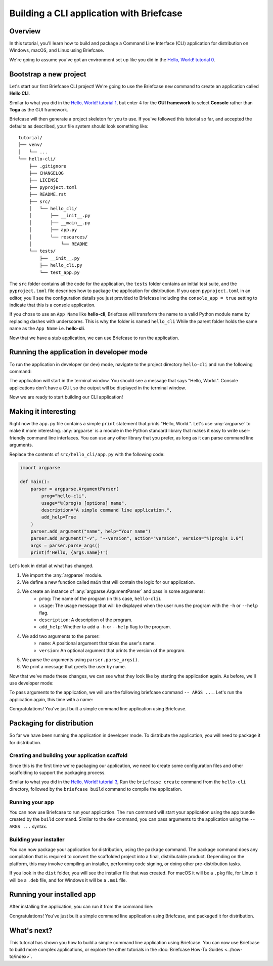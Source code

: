 ==========================================
Building a CLI application with Briefcase
==========================================

Overview
--------

In this tutorial, you'll learn how to build and package a Command Line Interface
(CLI) application for distribution on Windows, macOS, and Linux using Briefcase.

We're going to assume you've got an environment set up like you did in the
`Hello, World! tutorial 0 <https://docs.beeware.org/en/latest/tutorial/tutorial-0.html>`_.

Bootstrap a new project
------------------------

Let's start our first Briefcase CLI project! We're going to use the Briefcase
``new`` command to create an application called **Hello CLI**.

Similar to what you did in the
`Hello, World! tutorial 1 <https://docs.beeware.org/en/latest/tutorial/tutorial-1.html>`_,
but enter ``4`` for the **GUI framework** to select **Console** rather than **Toga**
as the GUI framework.

Briefcase will then generate a project skeleton for you to use.
If you've followed this tutorial so far, and accepted the defaults as described,
your file system should look something like::

    tutorial/
    ├── venv/
    │   └── ...
    └── hello-cli/
        ├── .gitignore
        ├── CHANGELOG
        ├── LICENSE
        ├── pyproject.toml
        ├── README.rst
        ├── src/
        │   └── hello_cli/
        │       ├── __init__.py
        │       ├── __main__.py
        │       ├── app.py
        │       └── resources/
        │           └── README
        └── tests/
            ├── __init__.py
            ├── hello_cli.py
            └── test_app.py

The ``src`` folder contains all the code for the application, the
``tests`` folder contains an initial test suite, and the ``pyproject.toml`` file
describes how to package the application for distribution. If you open
``pyproject.toml`` in an editor, you'll see the configuration details you just
provided to Briefcase including the ``console_app = true`` setting to indicate
that this is a console application.

If you chose to use an ``App Name`` like **hello-cli**, Briefcase will transform
the name to a valid Python module name by replacing dashes with underscores.
This is why the folder is named ``hello_cli`` While the parent folder holds the
same name as the ``App Name`` i.e. **hello-cli**.

Now that we have a stub application, we can use Briefcase to run the
application.

Running the application in developer mode
------------------------------------------

To run the application in developer (or ``dev``) mode, navigate to the project
directory ``hello-cli`` and run the following command:

.. tabs::

  .. group-tab:: macOS

    .. code-block:: console

      (venv) $ cd hello-cli
      (venv) $ briefcase dev

      [hello-cli] Installing requirements...
      ...

      [hello-cli] Starting in dev mode...
      ===========================================================================
      Hello, World.

  .. group-tab:: Linux

    .. code-block:: console

      (venv) $ cd hello-cli
      (venv) $ briefcase dev

      [hello-cli] Installing requirements...
      ...

      [hello-cli] Starting in dev mode...
      ===========================================================================
      Hello, World.

  .. group-tab:: Windows

    .. code-block:: doscon

      (venv) C:\...>cd hello-cli
      (venv) C:\...>briefcase dev

      [hello-cli] Installing requirements...
      ...

      [hello-cli] Starting in dev mode...
      ===========================================================================
      Hello, World.

The application will start in the terminal window. You should see a message
that says "Hello, World.". Console applications don't have a GUI, so the
output will be displayed in the terminal window.

Now we are ready to start building our CLI application!

Making it interesting
----------------------

Right now the ``app.py`` file contains a simple ``print`` statement that
prints "Hello, World.". Let's use :any:`argparse` to make it more interesting.
:any:`argparse` is a module in the Python standard library that makes it easy
to write user-friendly command line interfaces. You can use any other library
that you prefer, as long as it can parse command line arguments.

Replace the contents of ``src/hello_cli/app.py`` with the following code:

.. code-block:: python

    import argparse

    def main():
        parser = argparse.ArgumentParser(
            prog="hello-cli",
            usage="%(prog)s [options] name",
            description="A simple command line application.",
            add_help=True
        )
        parser.add_argument("name", help="Your name")
        parser.add_argument("-v", "--version", action="version", version="%(prog)s 1.0")
        args = parser.parse_args()
        print(f'Hello, {args.name}!')

Let's look in detail at what has changed.

1. We import the :any:`argparse` module.
2. We define a new function called ``main`` that will contain the logic for
   our application.
3. We create an instance of :any:`argparse.ArgumentParser` and pass in some arguments:
    * ``prog``: The name of the program (in this case, ``hello-cli``).
    * ``usage``: The usage message that will be displayed when the user runs
      the program with the ``-h`` or ``--help`` flag.
    * ``description``: A description of the program.
    * ``add_help``: Whether to add a ``-h`` or ``--help`` flag to the program.
4. We add two arguments to the parser:
    * ``name``: A positional argument that takes the user's name.
    * ``version``: An optional argument that prints the version of the program.
5. We parse the arguments using ``parser.parse_args()``.
6. We print a message that greets the user by name.

Now that we've made these changes, we can see what they look like by starting
the application again. As before, we'll use developer mode:

.. tabs::

  .. group-tab:: macOS

    .. code-block:: console

      (venv) $ briefcase dev

      [hello-cli] Starting in dev mode...
      ===========================================================================
      usage: hello-cli [options] name
      hello-cli: error: the following arguments are required: name

  .. group-tab:: Linux

    .. code-block:: console

      (venv) $ briefcase dev

      [hello-cli] Starting in dev mode...
      ===========================================================================
      usage: hello-cli [options] name
      hello-cli: error: the following arguments are required: name

  .. group-tab:: Windows

    .. code-block:: doscon

      (venv) C:\...>briefcase dev

      [hello-cli] Starting in dev mode...
      ===========================================================================
      usage: hello-cli [options] name
      hello-cli: error: the following arguments are required: name

To pass arguments to the application, we will use the following briefcase
command ``-- ARGS ...``. Let's run the application again, this time with a name:

.. tabs::

  .. group-tab:: macOS

    .. code-block:: console

      (venv) $ briefcase dev -- John

      [hello-cli] Starting in dev mode...
      ===========================================================================
      Hello, John!

  .. group-tab:: Linux

    .. code-block:: console

      (venv) $ briefcase dev -- John

      [hello-cli] Starting in dev mode...
      ===========================================================================
      Hello, John!

  .. group-tab:: Windows

    .. code-block:: doscon

      (venv) C:\...>briefcase dev -- John

      [hello-cli] Starting in dev mode...
      ===========================================================================
      Hello, John!

Congratulations! You've just built a simple command line application using
Briefcase.

Packaging for distribution
--------------------------

So far we have been running the application in developer mode.
To distribute the application, you will need to package it for distribution.

Creating and building your application scaffold
~~~~~~~~~~~~~~~~~~~~~~~~~~~~~~~~~~~~~~~~~~~~~~~

Since this is the first time we're packaging our application, we need to create
some configuration files and other scaffolding to support the packaging process.

Similar to what you did in the
`Hello, World! tutorial 3 <https://docs.beeware.org/en/latest/tutorial/tutorial-3.html>`_,
Run the ``briefcase create`` command from the ``hello-cli`` directory, followed by the
``briefcase build`` command to compile the application.

Running your app
~~~~~~~~~~~~~~~~

You can now use Briefcase to run your application. The ``run`` command will
start your application using the app bundle created by the ``build`` command.
Similar to the ``dev`` command, you can pass arguments to the application using
the ``-- ARGS ...`` syntax.

.. tabs::

  .. group-tab:: macOS

    .. code-block:: console

      (venv) $ briefcase run -- John

      [hello-cli] Starting app...
      ===========================================================================
      Hello, John!

  .. group-tab:: Linux

    .. code-block:: console

      (venv) $ briefcase run -- John

      [hello-cli] Finalizing application configuration...
      ...

      [hello-cli] Starting app...
      ===========================================================================
      Hello, John!

  .. group-tab:: Windows

    .. code-block:: doscon

      (venv) C:\...>briefcase run -- John

      [hello-cli] Starting app...
      ===========================================================================
      Hello, John!

Building your installer
~~~~~~~~~~~~~~~~~~~~~~~~

You can now package your application for distribution, using the ``package``
command. The package command does any compilation that is required to convert
the scaffolded project into a final, distributable product. Depending on the
platform, this may involve compiling an installer, performing code signing,
or doing other pre-distribution tasks.

.. tabs::

  .. group-tab:: macOS

    .. code-block:: console

      (venv) $ briefcase package --adhoc-sign

      [hello-cli] Signing app...

      *************************************************************************
      ** WARNING: Signing with an ad-hoc identity                            **
      *************************************************************************

          This app is being signed with an ad-hoc identity. The resulting
          app will run on this computer, but will not run on anyone else's
          computer.

          To generate an app that can be distributed to others, you must
          obtain an application distribution certificate from Apple, and
          select the developer identity associated with that certificate
          when running 'briefcase package'.

      *************************************************************************

      Signing app with ad-hoc identity...
           ━━━━━━━━━━━━━━━━━━━━━━━━━━━━━━━━━━━━━━━━━━━━━━━━━━ 100.0% • 00:01

      [hello-cli] Building PKG...
      ...
      Building Hello CLI-0.0.1.pkg... done

      [hello-cli] Packaged dist/Hello CLI-0.0.1.pkg

    The ``dist`` folder will contain a file named ``Hello CLI-0.0.1.pkg``.
    This file is a macOS package file that can be distributed to other macOS
    users. This file will be signed with an ad-hoc signature, which means it
    will only run on your machine.

    You can double click on the ``.pkg`` file to install the application on your
    machine.

  .. group-tab:: Linux

    .. code-block:: console

      (venv) $ briefcase package

      [hello-cli] Finalizing application configuration...
      ...

      [hello-cli] Building .deb package...
      ...

      [hello-cli] Packaged dist/hello-cli-0.0.1-1~ubuntu-noble_amd64.deb

    The ``dist`` folder will contain a file named ``hello-cli-0.0.1-1~ubuntu-noble_amd64.deb``.
    This file is a Debian package file that can be distributed to other Linux
    users. This file will be signed with an ad-hoc signature, which means it
    will only run on your machine.

    You can install the package by running:

    .. code-block:: console

      $ sudo dpkg -i dist/hello-cli-0.0.1-1~ubuntu-noble_amd64.deb

  .. group-tab:: Windows

    .. code-block:: doscon

      (venv) C:\...>briefcase package

      *************************************************************************
      ** WARNING: No signing identity provided                               **
      *************************************************************************

          Briefcase will not sign the app. To provide a signing identity,
          use the `--identity` option; or, to explicitly disable signing,
          use `--adhoc-sign`.

      *************************************************************************

      [hello-cli] Building MSI...
      ...

      [hello-cli] Packaged dist/Hello CLI-0.0.1.msi

    The ``dist`` folder will contain a file named ``Hello CLI-0.0.1.msi``.
    This file is a Windows Installer file that can be distributed to other
    Windows users. This file will not be signed, which means it will only run
    on your machine.

    You can double click on the ``.msi`` file to install the application on your
    machine.

If you look in the ``dist`` folder, you will see the installer file that was
created. For macOS it will be a ``.pkg`` file, for Linux it will be a ``.deb``
file, and for Windows it will be a ``.msi`` file.

Running your installed app
--------------------------

After installing the application, you can run it from the command line:

.. tabs::

  .. group-tab:: macOS

    .. code-block:: console

      $ hello-cli John
      Hello, John!

  .. group-tab:: Linux

    .. code-block:: console

      $ hello-cli John
      Hello, John!

  .. group-tab:: Windows

    .. code-block:: doscon

      C:\...>hello-cli John
      Hello, John!

Congratulations! You've just built a simple command line application using
Briefcase, and packaged it for distribution.

What's next?
------------

This tutorial has shown you how to build a simple command line application using
Briefcase. You can now use Briefcase to build more complex applications, or
explore the other tutorials in the :doc:`Briefcase How-To Guides <../how-to/index>`.
